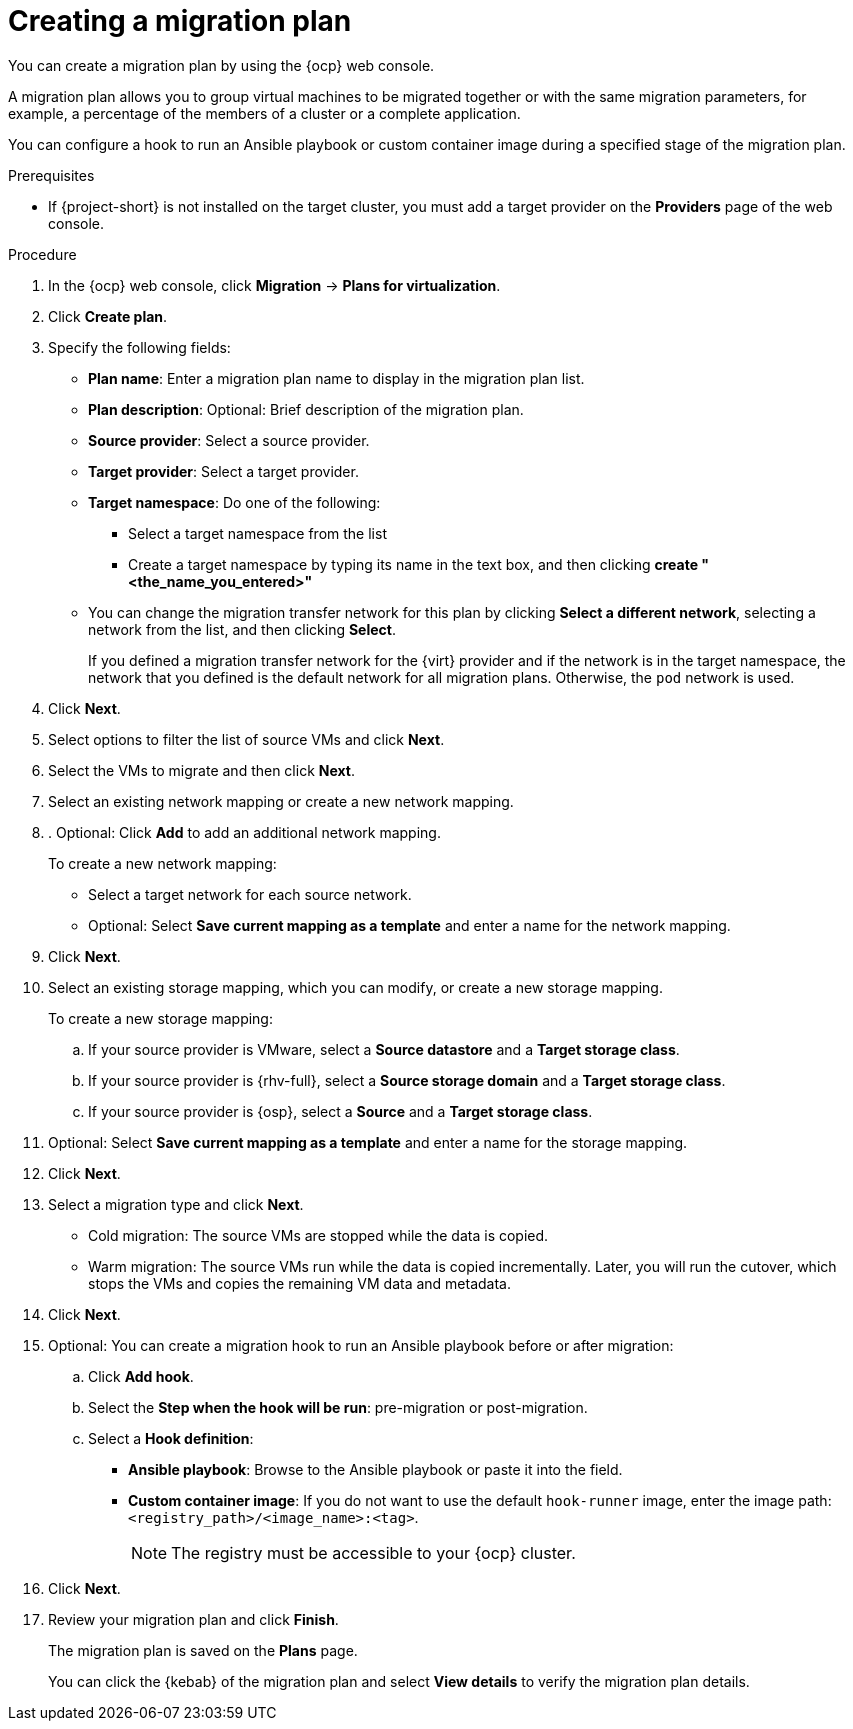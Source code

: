 // Module included in the following assemblies:
//
// * documentation/doc-Migration_Toolkit_for_Virtualization/master.adoc

:_content-type: PROCEDURE
[id="creating-migration-plan_{context}"]
= Creating a migration plan

You can create a migration plan by using the {ocp} web console.

A migration plan allows you to group virtual machines to be migrated together or with the same migration parameters, for example, a percentage of the members of a cluster or a complete application.

You can configure a hook to run an Ansible playbook or custom container image during a specified stage of the migration plan.

.Prerequisites

* If {project-short} is not installed on the target cluster, you must add a target provider on the *Providers* page of the web console.

.Procedure

. In the {ocp} web console, click *Migration* -> *Plans for virtualization*.
. Click *Create plan*.

. Specify the following fields:

* *Plan name*: Enter a migration plan name to display in the migration plan list.
* *Plan description*: Optional: Brief description of the migration plan.
* *Source provider*: Select a source provider.
* *Target provider*: Select a target provider.
* *Target namespace*: Do one of the following:

** Select a target namespace from the list
** Create a target namespace by typing its name in the text box, and then clicking *create "<the_name_you_entered>"*

* You can change the migration transfer network for this plan by clicking *Select a different network*, selecting a network from the list, and then clicking *Select*.
+
If you defined a migration transfer network for the {virt} provider and if the network is in the target namespace, the network that you defined is the default network for all migration plans. Otherwise, the `pod` network is used.

. Click *Next*.
. Select options to filter the list of source VMs and click *Next*.
. Select the VMs to migrate and then click *Next*.
. Select an existing network mapping or create a new network mapping.
. . Optional: Click *Add* to add an additional network mapping.
+
To create a new network mapping:

* Select a target network for each source network.
* Optional: Select *Save current mapping as a template* and enter a name for the network mapping.
. Click *Next*.
. Select an existing storage mapping, which you can modify, or create a new storage mapping.
+
To create a new storage mapping:

.. If your source provider is VMware, select a *Source datastore* and a *Target storage class*.
.. If your source provider is {rhv-full}, select a *Source storage domain* and a *Target storage class*.
.. If your source provider is {osp}, select a *Source* and a *Target storage class*.

. Optional: Select *Save current mapping as a template* and enter a name for the storage mapping.
. Click *Next*.
. Select a migration type and click *Next*.
* Cold migration: The source VMs are stopped while the data is copied.
* Warm migration: The source VMs run while the data is copied incrementally. Later, you will run the cutover, which stops the VMs and copies the remaining VM data and metadata.
.  Click *Next*.
. Optional: You can create a migration hook to run an Ansible playbook before or after migration:
.. Click *Add hook*.
.. Select the *Step when the hook will be run*: pre-migration or post-migration.
.. Select a *Hook definition*:
* *Ansible playbook*: Browse to the Ansible playbook or paste it into the field.
* *Custom container image*: If you do not want to use the default `hook-runner` image, enter the image path: `<registry_path>/<image_name>:<tag>`.
+
[NOTE]
====
The registry must be accessible to your {ocp} cluster.
====

. Click *Next*.
. Review your migration plan and click *Finish*.
+
The migration plan is saved on the *Plans* page.
+
You can click the {kebab} of the migration plan and select *View details* to verify the migration plan details.
